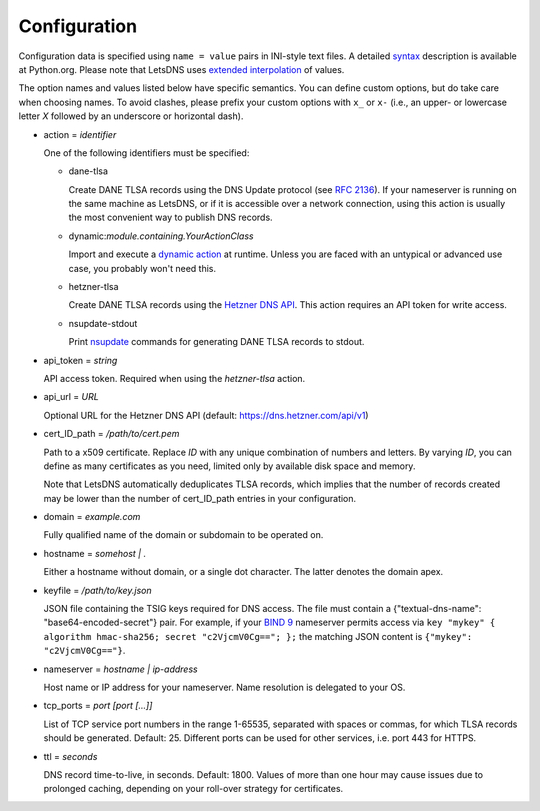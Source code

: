 Configuration
=============

Configuration data is specified using ``name = value`` pairs in
INI-style text files. A detailed syntax_ description is available at
Python.org. Please note that LetsDNS uses `extended interpolation`_ of
values.

.. _BIND 9: https://bind9.readthedocs.io/en/latest/
.. _dynamic action: dynaction.html
.. _extended interpolation: https://docs.python.org/3/library/configparser.html#interpolation-of-values
.. _Hetzner DNS API: https://dns.hetzner.com/api-docs
.. _nsupdate: https://linux.die.net/man/1/nsupdate
.. _RFC 2136: https://datatracker.ietf.org/doc/html/rfc2136.html
.. _syntax: https://docs.python.org/3/library/configparser.html#supported-ini-file-structure

The option names and values listed below have specific semantics. You
can define custom options, but do take care when choosing names. To
avoid clashes, please prefix your custom options with ``x_`` or ``x-``
(i.e., an upper- or lowercase letter *X* followed by an underscore or
horizontal dash).

- action = *identifier*

  One of the following identifiers must be specified:

  - dane-tlsa

    Create DANE TLSA records using the DNS Update protocol (see `RFC 2136`_).
    If your nameserver is running on the same machine as LetsDNS, or if it is
    accessible over a network connection, using this action is usually the
    most convenient way to publish DNS records.

  - dynamic:*module.containing.YourActionClass*

    Import and execute a `dynamic action`_ at runtime. Unless you are faced with
    an untypical or advanced use case, you probably won't need this.

  - hetzner-tlsa

    Create DANE TLSA records using the `Hetzner DNS API`_. This action requires
    an API token for write access.

  - nsupdate-stdout

    Print `nsupdate`_ commands for generating DANE TLSA records to stdout.

- api_token = *string*

  API access token. Required when using the *hetzner-tlsa* action.

- api_url = *URL*

  Optional URL for the Hetzner DNS API (default: https://dns.hetzner.com/api/v1)

- cert_ID_path = */path/to/cert.pem*

  Path to a x509 certificate. Replace *ID* with any unique combination
  of numbers and letters. By varying *ID*, you can define as many
  certificates as you need, limited only by available disk space and
  memory.

  Note that LetsDNS automatically deduplicates TLSA records, which implies
  that the number of records created may be lower than the number of
  cert_ID_path entries in your configuration.

- domain = *example.com*

  Fully qualified name of the domain or subdomain to be operated on.

- hostname = *somehost | .*

  Either a hostname without domain, or a single dot character. The latter
  denotes the domain apex.

- keyfile = */path/to/key.json*

  JSON file containing the TSIG keys required for DNS access. The file must
  contain a {"textual-dns-name": "base64-encoded-secret"} pair. For example,
  if your `BIND 9`_ nameserver permits access via
  ``key "mykey" { algorithm hmac-sha256; secret "c2VjcmV0Cg=="; };``
  the matching JSON content is ``{"mykey": "c2VjcmV0Cg=="}``.

- nameserver = *hostname | ip-address*

  Host name or IP address for your nameserver. Name resolution is
  delegated to your OS.

- tcp_ports = *port [port [...]]*

  List of TCP service port numbers in the range 1-65535, separated with spaces
  or commas, for which TLSA records should be generated. Default: 25. Different
  ports can be used for other services, i.e. port 443 for HTTPS.

- ttl = *seconds*

  DNS record time-to-live, in seconds. Default: 1800. Values of more than one
  hour may cause issues due to prolonged caching, depending on your roll-over
  strategy for certificates.
